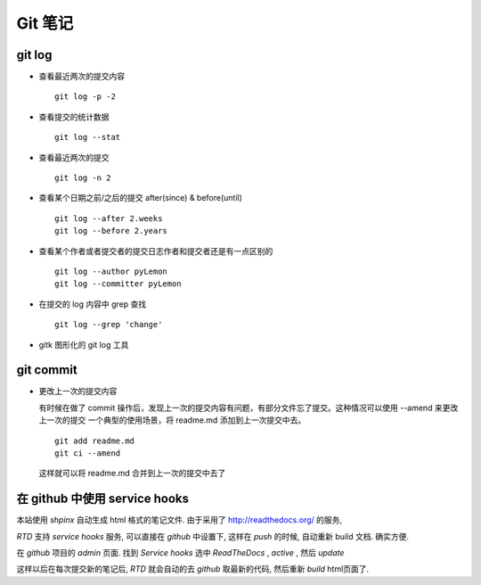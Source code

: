 ==========
 Git 笔记
==========

git log
=======

* 查看最近两次的提交内容 ::

    git log -p -2

* 查看提交的统计数据 ::

    git log --stat

* 查看最近两次的提交 ::

    git log -n 2

* 查看某个日期之前/之后的提交 after(since) & before(until) ::

    git log --after 2.weeks
    git log --before 2.years

* 查看某个作者或者提交者的提交日志作者和提交者还是有一点区别的 ::

    git log --author pyLemon
    git log --committer pyLemon

* 在提交的 log 内容中 grep 查找 ::

    git log --grep 'change'

* gitk 图形化的 git log 工具


git commit
==========

* 更改上一次的提交内容
  
  有时候在做了 commit 操作后，发现上一次的提交内容有问题，有部分文件忘了提交。这种情况可以使用 --amend 来更改上一次的提交
  一个典型的使用场景，将 readme.md 添加到上一次提交中去。 ::
    
    git add readme.md
    git ci --amend

  这样就可以将 readme.md 合并到上一次的提交中去了


在 github 中使用 service hooks
==============================

本站使用 `shpinx` 自动生成 html 格式的笔记文件. 由于采用了 http://readthedocs.org/ 的服务,

`RTD` 支持 `service hooks` 服务, 可以直接在 `github` 中设置下, 这样在 `push` 的时候, 自动重新 build 文档. 确实方便.

在 `github` 项目的 `admin` 页面. 找到 `Service hooks` 选中 `ReadTheDocs` , `active` , 然后 `update`

这样以后在每次提交新的笔记后, `RTD` 就会自动的去 `github` 取最新的代码, 然后重新 `build` html页面了.


